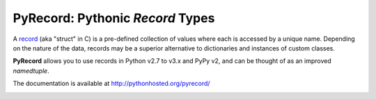 =================================
PyRecord: Pythonic *Record* Types
=================================

A `record <http://en.wikipedia.org/wiki/Record_(computer_science)>`_ (aka
"struct" in C) is a pre-defined collection of values where each is accessed
by a unique name. Depending on the nature of the data, records may be a
superior alternative to dictionaries and instances of custom classes.

**PyRecord** allows you to use records in Python v2.7 to v3.x and
PyPy v2, and can be thought of as an improved *namedtuple*.

The documentation is available at http://pythonhosted.org/pyrecord/

.. image:: https://travis-ci.org/gnarea/pyrecord.png?branch=master
    :target: https://travis-ci.org/gnarea/pyrecord
    :alt: Build Status

.. image:: https://coveralls.io/repos/gnarea/pyrecord/badge.png?branch=master
    :target: https://coveralls.io/r/gnarea/pyrecord?branch=master
    :alt: Coverage Status

.. image:: https://pypip.in/d/pyrecord/badge.png
    :target: https://pypi.python.org/pypi/pyrecord/
    :alt: Downloads


